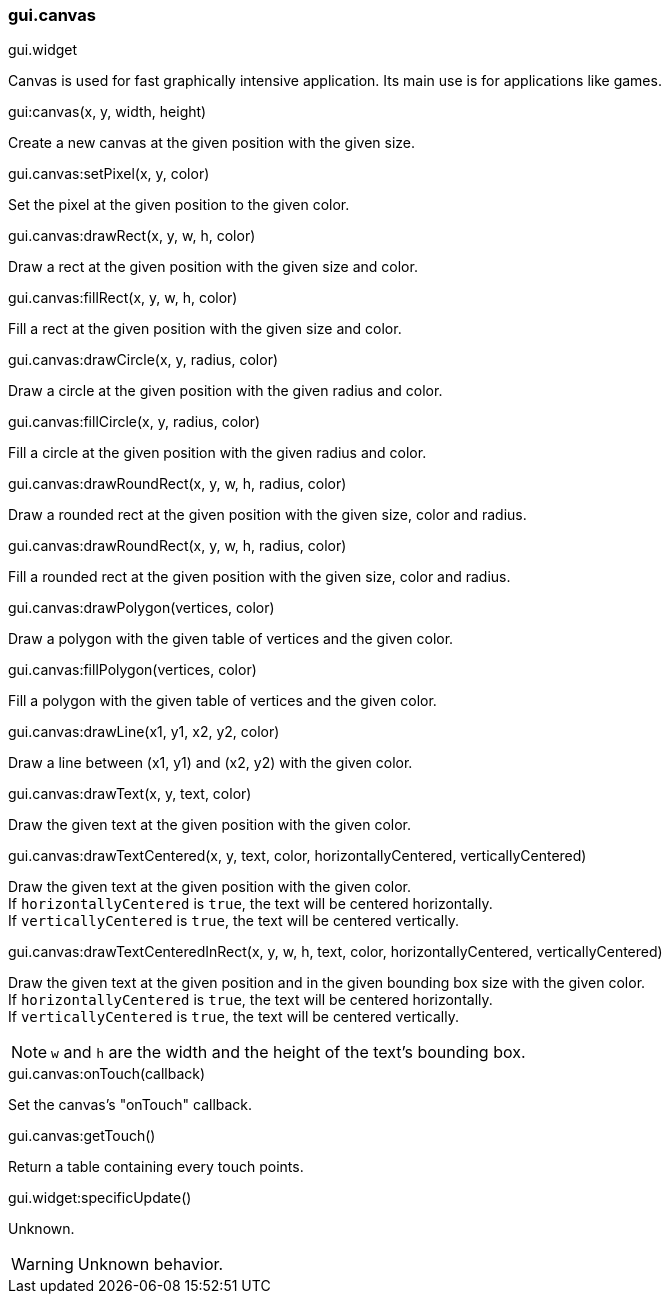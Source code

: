 === gui.canvas

[.inherits]
--
gui.widget
--

[.description]
--
Canvas is used for fast graphically intensive application.
Its main use is for applications like games.
--

[.function]
.gui:canvas(x, y, width, height)
--
Create a new canvas at the given position with the given size.
--

[.method]
.gui.canvas:setPixel(x, y, color)
--
Set the pixel at the given position to the given color.
--

[.method]
.gui.canvas:drawRect(x, y, w, h, color)
--
Draw a rect at the given position with the given size and color.
--

[.method]
.gui.canvas:fillRect(x, y, w, h, color)
--
Fill a rect at the given position with the given size and color.
--

[.method]
.gui.canvas:drawCircle(x, y, radius, color)
--
Draw a circle at the given position with the given radius and color.
--

[.method]
.gui.canvas:fillCircle(x, y, radius, color)
--
Fill a circle at the given position with the given radius and color.
--

[.method]
.gui.canvas:drawRoundRect(x, y, w, h, radius, color)
--
Draw a rounded rect at the given position with the given size, color and radius.
--

[.method]
.gui.canvas:drawRoundRect(x, y, w, h, radius, color)
--
Fill a rounded rect at the given position with the given size, color and radius.
--

[.method]
.gui.canvas:drawPolygon(vertices, color)
--
Draw a polygon with the given table of vertices and the given color.
--

[.method]
.gui.canvas:fillPolygon(vertices, color)
--
Fill a polygon with the given table of vertices and the given color.
--

[.method]
.gui.canvas:drawLine(x1, y1, x2, y2, color)
--
Draw a line between (x1, y1) and (x2, y2) with the given color.
--

[.method]
.gui.canvas:drawText(x, y, text, color)
--
Draw the given text at the given position with the given color.
--

[.method]
.gui.canvas:drawTextCentered(x, y, text, color, horizontallyCentered, verticallyCentered)
--
Draw the given text at the given position with the given color. +
If ``horizontallyCentered`` is ``true``, the text will be centered horizontally. +
If ``verticallyCentered`` is ``true``, the text will be centered vertically.
--

[.method]
.gui.canvas:drawTextCenteredInRect(x, y, w, h, text, color, horizontallyCentered, verticallyCentered)
--
Draw the given text at the given position and in the given bounding box size with the given color. +
If ``horizontallyCentered`` is ``true``, the text will be centered horizontally. +
If ``verticallyCentered`` is ``true``, the text will be centered vertically.

NOTE: ``w`` and ``h`` are the width and the height of the text's bounding box.
--

[.method]
.gui.canvas:onTouch(callback)
--
Set the canvas's "onTouch" callback.
--

[.method]
.gui.canvas:getTouch()
--
Return a table containing every touch points.
--

[.method]
.gui.widget:specificUpdate()
--
Unknown.

WARNING: Unknown behavior.
--